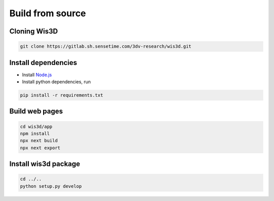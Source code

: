 .. _compilation:

Build from source
*****************

Cloning Wis3D
================

.. code-block:: bash

    git clone https://gitlab.sh.sensetime.com/3dv-research/wis3d.git

.. todo:: update gitlab link to github

Install dependencies
=======================

* Install `Node.js <https://nodejs.org/en/download/>`_

* Install python dependencies, run

.. code-block:: bash

    pip install -r requirements.txt

Build web pages
==================

.. code-block:: bash

    cd wis3d/app
    npm install
    npx next build
    npx next export

Install wis3d package
========================

.. code-block:: bash

    cd ../..
    python setup.py develop
